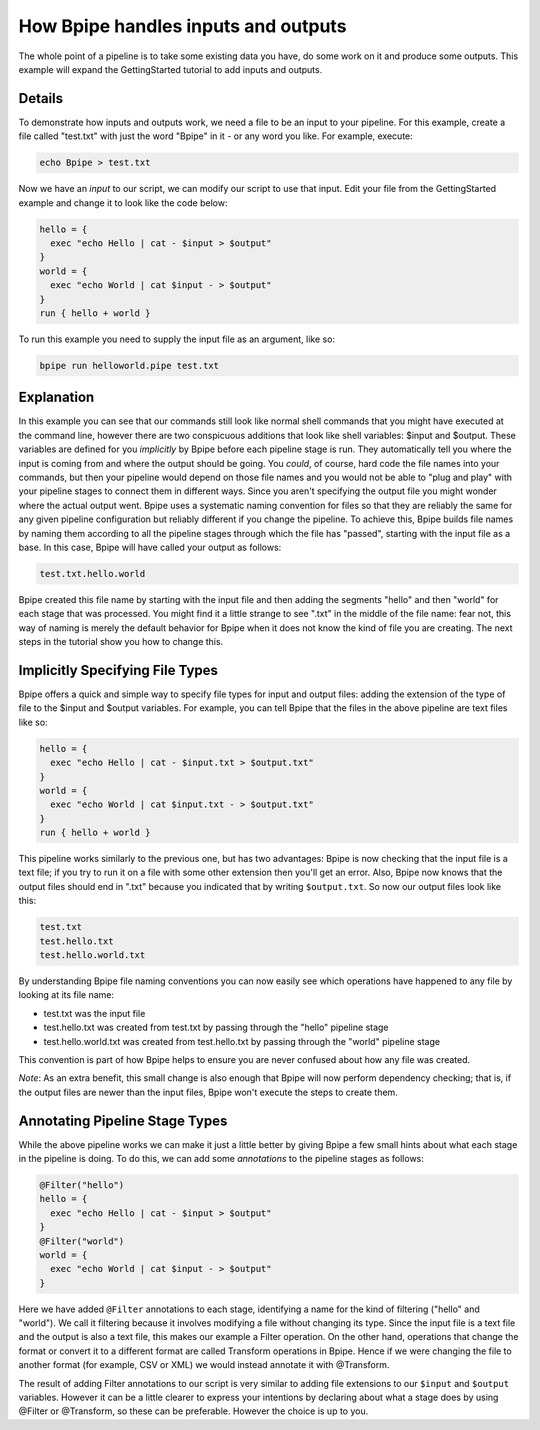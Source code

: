 How Bpipe handles inputs and outputs
====================================

The whole point of a pipeline is to take some existing data you have, do
some work on it and produce some outputs. This example will expand the
GettingStarted tutorial to add inputs and outputs.

Details
-------

To demonstrate how inputs and outputs work, we need a file to be an
input to your pipeline. For this example, create a file called
"test.txt" with just the word "Bpipe" in it - or any word you like. For
example, execute:

.. code:: groovy


      echo Bpipe > test.txt

Now we have an *input* to our script, we can modify our script to use
that input. Edit your file from the GettingStarted example and change it
to look like the code below:

.. code:: groovy


    hello = {
      exec "echo Hello | cat - $input > $output"
    }
    world = {
      exec "echo World | cat $input - > $output"
    }
    run { hello + world }

To run this example you need to supply the input file as an argument,
like so:

.. code:: groovy


    bpipe run helloworld.pipe test.txt

Explanation
-----------

In this example you can see that our commands still look like normal
shell commands that you might have executed at the command line, however
there are two conspicuous additions that look like shell variables:
$input and $output. These variables are defined for you *implicitly* by
Bpipe before each pipeline stage is run. They automatically tell you
where the input is coming from and where the output should be going. You
*could*, of course, hard code the file names into your commands, but
then your pipeline would depend on those file names and you would not be
able to "plug and play" with your pipeline stages to connect them in
different ways. Since you aren't specifying the output file you might
wonder where the actual output went. Bpipe uses a systematic naming
convention for files so that they are reliably the same for any given
pipeline configuration but reliably different if you change the
pipeline. To achieve this, Bpipe builds file names by naming them
according to all the pipeline stages through which the file has
"passed", starting with the input file as a base. In this case, Bpipe
will have called your output as follows:

.. code:: groovy


    test.txt.hello.world

Bpipe created this file name by starting with the input file and then
adding the segments "hello" and then "world" for each stage that was
processed. You might find it a little strange to see ".txt" in the
middle of the file name: fear not, this way of naming is merely the
default behavior for Bpipe when it does not know the kind of file you
are creating. The next steps in the tutorial show you how to change
this.

Implicitly Specifying File Types
--------------------------------

Bpipe offers a quick and simple way to specify file types for input and
output files: adding the extension of the type of file to the $input and
$output variables. For example, you can tell Bpipe that the files in the
above pipeline are text files like so:

.. code:: groovy


    hello = {
      exec "echo Hello | cat - $input.txt > $output.txt"
    }
    world = {
      exec "echo World | cat $input.txt - > $output.txt"
    }
    run { hello + world }

This pipeline works similarly to the previous one, but has two
advantages: Bpipe is now checking that the input file is a text file; if
you try to run it on a file with some other extension then you'll get an
error. Also, Bpipe now knows that the output files should end in ".txt"
because you indicated that by writing ``$output.txt``. So now our output
files look like this:

.. code:: groovy


    test.txt
    test.hello.txt
    test.hello.world.txt

By understanding Bpipe file naming conventions you can now easily see
which operations have happened to any file by looking at its file name:

-  test.txt was the input file
-  test.hello.txt was created from test.txt by passing through the
   "hello" pipeline stage
-  test.hello.world.txt was created from test.hello.txt by passing
   through the "world" pipeline stage

This convention is part of how Bpipe helps to ensure you are never
confused about how any file was created.

*Note*: As an extra benefit, this small change is also enough that Bpipe
will now perform dependency checking; that is, if the output files are
newer than the input files, Bpipe won't execute the steps to create
them.

Annotating Pipeline Stage Types
-------------------------------

While the above pipeline works we can make it just a little better by
giving Bpipe a few small hints about what each stage in the pipeline is
doing. To do this, we can add some *annotations* to the pipeline stages
as follows:

.. code:: groovy


    @Filter("hello")
    hello = {
      exec "echo Hello | cat - $input > $output"
    }
    @Filter("world")
    world = {
      exec "echo World | cat $input - > $output"
    }

Here we have added ``@Filter`` annotations to each stage, identifying a
name for the kind of filtering ("hello" and "world"). We call it
filtering because it involves modifying a file without changing its
type. Since the input file is a text file and the output is also a text
file, this makes our example a Filter operation. On the other hand,
operations that change the format or convert it to a different format
are called Transform operations in Bpipe. Hence if we were changing the
file to another format (for example, CSV or XML) we would instead
annotate it with @Transform.

The result of adding Filter annotations to our script is very similar to
adding file extensions to our ``$input`` and ``$output`` variables.
However it can be a little clearer to express your intentions by
declaring about what a stage does by using @Filter or @Transform, so
these can be preferable. However the choice is up to you.
